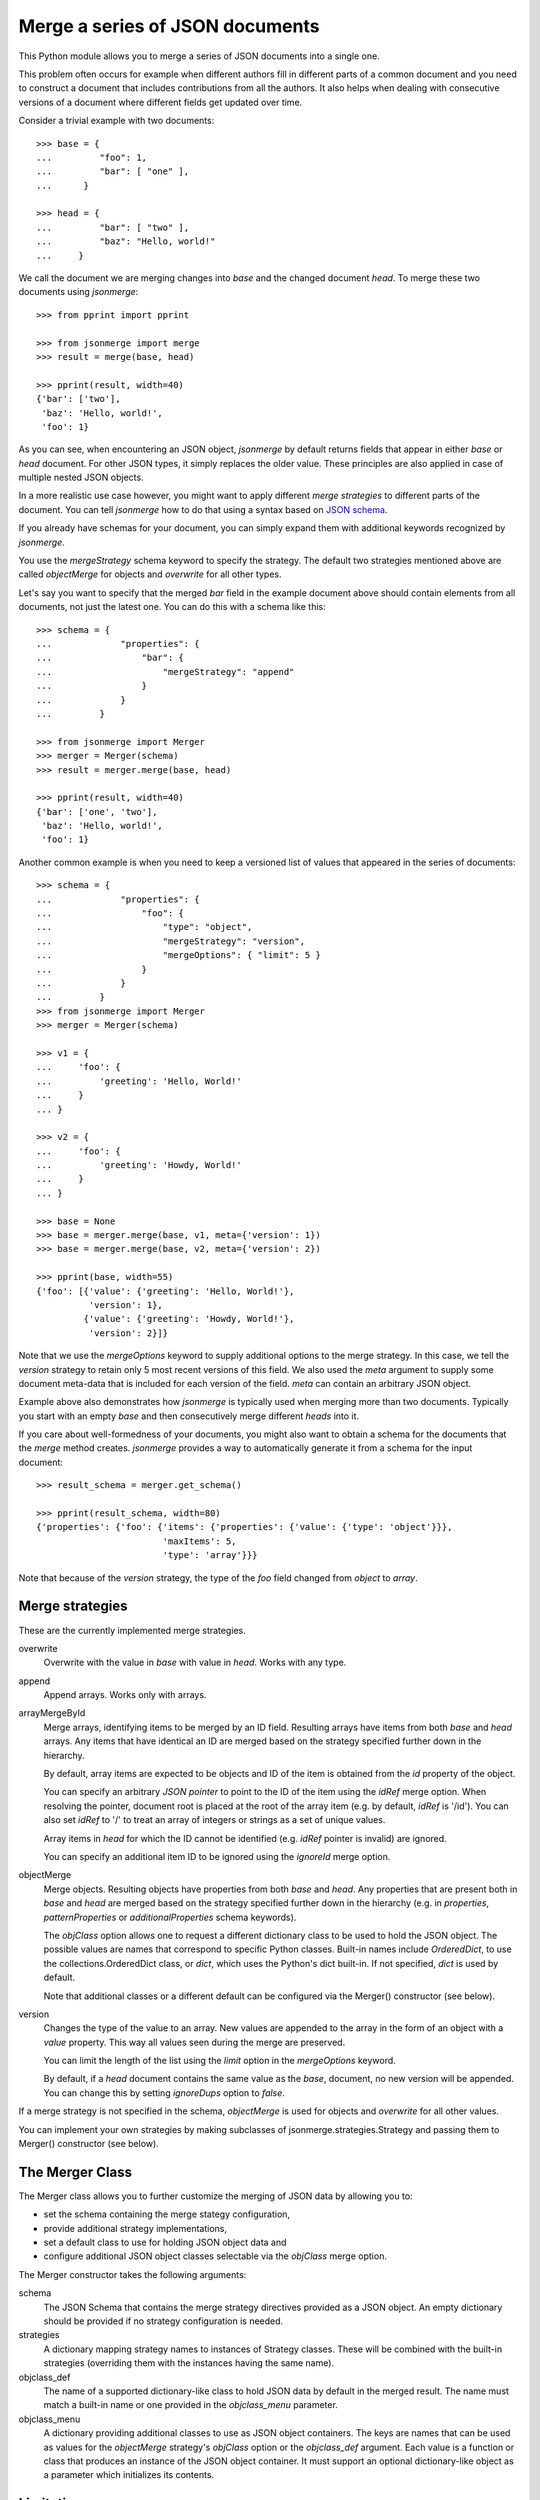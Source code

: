Merge a series of JSON documents
================================

This Python module allows you to merge a series of JSON documents into a
single one.

This problem often occurs for example when different authors fill in
different parts of a common document and you need to construct a document
that includes contributions from all the authors. It also helps when
dealing with consecutive versions of a document where different fields get
updated over time.

Consider a trivial example with two documents::

    >>> base = {
    ...         "foo": 1,
    ...         "bar": [ "one" ],
    ...      }

    >>> head = {
    ...         "bar": [ "two" ],
    ...         "baz": "Hello, world!"
    ...     }

We call the document we are merging changes into *base* and the changed
document *head*. To merge these two documents using *jsonmerge*::

    >>> from pprint import pprint

    >>> from jsonmerge import merge
    >>> result = merge(base, head)

    >>> pprint(result, width=40)
    {'bar': ['two'],
     'baz': 'Hello, world!',
     'foo': 1}

As you can see, when encountering an JSON object, *jsonmerge* by default
returns fields that appear in either *base* or *head* document. For other
JSON types, it simply replaces the older value. These principles are also
applied in case of multiple nested JSON objects.

In a more realistic use case however, you might want to apply different
*merge strategies* to different parts of the document. You can tell
*jsonmerge* how to do that using a syntax based on `JSON schema`_.

If you already have schemas for your document, you can simply expand them
with additional keywords recognized by *jsonmerge*.

You use the *mergeStrategy* schema keyword to specify the strategy. The
default two strategies mentioned above are called *objectMerge* for objects
and *overwrite* for all other types.

Let's say you want to specify that the merged *bar* field in the example
document above should contain elements from all documents, not just the
latest one. You can do this with a schema like this::

    >>> schema = {
    ...             "properties": {
    ...                 "bar": {
    ...                     "mergeStrategy": "append"
    ...                 }
    ...             }
    ...         }

    >>> from jsonmerge import Merger
    >>> merger = Merger(schema)
    >>> result = merger.merge(base, head)

    >>> pprint(result, width=40)
    {'bar': ['one', 'two'],
     'baz': 'Hello, world!',
     'foo': 1}

Another common example is when you need to keep a versioned list of values
that appeared in the series of documents::

    >>> schema = {
    ...             "properties": {
    ...                 "foo": {
    ...                     "type": "object",
    ...                     "mergeStrategy": "version",
    ...                     "mergeOptions": { "limit": 5 }
    ...                 }
    ...             }
    ...         }
    >>> from jsonmerge import Merger
    >>> merger = Merger(schema)

    >>> v1 = {
    ...     'foo': {
    ...         'greeting': 'Hello, World!'
    ...     }
    ... }

    >>> v2 = {
    ...     'foo': {
    ...         'greeting': 'Howdy, World!'
    ...     }
    ... }

    >>> base = None
    >>> base = merger.merge(base, v1, meta={'version': 1})
    >>> base = merger.merge(base, v2, meta={'version': 2})

    >>> pprint(base, width=55)
    {'foo': [{'value': {'greeting': 'Hello, World!'},
              'version': 1},
             {'value': {'greeting': 'Howdy, World!'},
              'version': 2}]}

Note that we use the *mergeOptions* keyword to supply additional options to
the merge strategy. In this case, we tell the *version* strategy to retain
only 5 most recent versions of this field. We also used the *meta* argument
to supply some document meta-data that is included for each version of the
field. *meta* can contain an arbitrary JSON object.

Example above also demonstrates how *jsonmerge* is typically used when
merging more than two documents. Typically you start with an empty *base*
and then consecutively merge different *heads* into it.

If you care about well-formedness of your documents, you might also want to
obtain a schema for the documents that the *merge* method creates.
*jsonmerge* provides a way to automatically generate it from a schema for
the input document::

    >>> result_schema = merger.get_schema()

    >>> pprint(result_schema, width=80)
    {'properties': {'foo': {'items': {'properties': {'value': {'type': 'object'}}},
                            'maxItems': 5,
                            'type': 'array'}}}

Note that because of the *version* strategy, the type of the *foo* field
changed from *object* to *array*.


Merge strategies
----------------

These are the currently implemented merge strategies.

overwrite
  Overwrite with the value in *base* with value in *head*. Works with any
  type.

append
  Append arrays. Works only with arrays.

arrayMergeById
  Merge arrays, identifying items to be merged by an ID field. Resulting
  arrays have items from both *base* and *head* arrays.  Any items that
  have identical an ID are merged based on the strategy specified further
  down in the hierarchy.

  By default, array items are expected to be objects and ID of the item is
  obtained from the *id* property of the object.

  You can specify an arbitrary *JSON pointer* to point to the ID of the
  item using the *idRef* merge option. When resolving the pointer, document
  root is placed at the root of the array item (e.g. by default, *idRef* is
  '/id'). You can also set *idRef* to '/' to treat an array of integers or
  strings as a set of unique values.

  Array items in *head* for which the ID cannot be identified (e.g. *idRef*
  pointer is invalid) are ignored.

  You can specify an additional item ID to be ignored using the *ignoreId*
  merge option.

objectMerge
  Merge objects. Resulting objects have properties from both *base* and
  *head*. Any properties that are present both in *base* and *head* are
  merged based on the strategy specified further down in the hierarchy
  (e.g. in *properties*, *patternProperties* or *additionalProperties*
  schema keywords).

  The *objClass* option allows one to request a different dictionary class
  to be used to hold the JSON object. The possible values are names that
  correspond to specific Python classes. Built-in names include
  *OrderedDict*, to use the collections.OrderedDict class, or *dict*,
  which uses the Python's dict built-in. If not specified, *dict* is
  used by default.

  Note that additional classes or a different default can be configured via
  the Merger() constructor (see below).

version
  Changes the type of the value to an array. New values are appended to the
  array in the form of an object with a *value* property. This way all
  values seen during the merge are preserved.

  You can limit the length of the list using the *limit* option in the
  *mergeOptions* keyword.

  By default, if a *head* document contains the same value as the *base*,
  document, no new version will be appended. You can change this by setting
  *ignoreDups* option to *false*.

If a merge strategy is not specified in the schema, *objectMerge* is used
for objects and *overwrite* for all other values.

You can implement your own strategies by making subclasses of
jsonmerge.strategies.Strategy and passing them to Merger() constructor
(see below).


The Merger Class
----------------

The Merger class allows you to further customize the merging of JSON
data by allowing you to:

- set the schema containing the merge stategy configuration,
- provide additional strategy implementations,
- set a default class to use for holding JSON object data and
- configure additional JSON object classes selectable via the *objClass*
  merge option.

The Merger constructor takes the following arguments:

schema
   The JSON Schema that contains the merge strategy directives
   provided as a JSON object.  An empty dictionary should be provided
   if no strategy configuration is needed.

strategies
   A dictionary mapping strategy names to instances of Strategy
   classes.  These will be combined with the built-in strategies
   (overriding them with the instances having the same name).

objclass_def
   The name of a supported dictionary-like class to hold JSON data by
   default in the merged result. The name must match a built-in name or one
   provided in the *objclass_menu* parameter.

objclass_menu
   A dictionary providing additional classes to use as JSON object
   containers.  The keys are names that can be used as values for the
   *objectMerge* strategy's *objClass* option or the *objclass_def*
   argument. Each value is a function or class that produces an instance of
   the JSON object container. It must support an optional dictionary-like
   object as a parameter which initializes its contents.


Limitations
-----------

Merging of documents with schemas that do not have a well-defined type
(e.g. schemas using *allOf* and *anyOf*) will likely fail. Such
documents could require merging of two values of different types. For
example, *jsonmerge* does not know how to merge a string to an object.

Support for the *oneOf* keyword is limited to the case where both *base*
and *head* can be validated by the same *oneOf* element.

You can work around this limitation by defining for your own strategy that
defines what to do in such cases. See docstring documentation for the
*Strategy* class on how to do that. get_schema() however currently provides
no support for ambiguous schemas like that.


Security considerations
-----------------------

A JSON schema document can contain *$ref* references to external schemas.
*jsonmerge* resolves URIs in these references using the mechanisms provided
by the *jsonschema* module. External references can cause HTTP or similar
network requests to be performed.

If *jsonmerge* is used on untrusted input, this may lead to vulnerabilities
similar to the XML External Entity (XXE) attack.


Requirements
------------

*jsonmerge* supports Python 2 (2.7) and Python 3 (3.2 and newer).

You need *jsonschema* (https://pypi.python.org/pypi/jsonschema) module
installed.


Installation
------------

To install the latest *jsonmerge* release from the Python package index::

    pip install jsonmerge


Source
------

The latest development version is available on GitHub:
https://github.com/avian2/jsonmerge

To install from source and run the test suite::

    python setup.py install
    python setup.py test


License
-------

Copyright 2017, Tomaz Solc <tomaz.solc@tablix.org>

The MIT License (MIT)

Permission is hereby granted, free of charge, to any person obtaining a copy
of this software and associated documentation files (the "Software"), to deal
in the Software without restriction, including without limitation the rights
to use, copy, modify, merge, publish, distribute, sublicense, and/or sell
copies of the Software, and to permit persons to whom the Software is
furnished to do so, subject to the following conditions:

The above copyright notice and this permission notice shall be included in
all copies or substantial portions of the Software.

THE SOFTWARE IS PROVIDED "AS IS", WITHOUT WARRANTY OF ANY KIND, EXPRESS OR
IMPLIED, INCLUDING BUT NOT LIMITED TO THE WARRANTIES OF MERCHANTABILITY,
FITNESS FOR A PARTICULAR PURPOSE AND NONINFRINGEMENT. IN NO EVENT SHALL THE
AUTHORS OR COPYRIGHT HOLDERS BE LIABLE FOR ANY CLAIM, DAMAGES OR OTHER
LIABILITY, WHETHER IN AN ACTION OF CONTRACT, TORT OR OTHERWISE, ARISING FROM,
OUT OF OR IN CONNECTION WITH THE SOFTWARE OR THE USE OR OTHER DEALINGS IN
THE SOFTWARE.

.. _JSON schema: http://json-schema.org

..
    vim: tw=75 ts=4 sw=4 expandtab softtabstop=4
